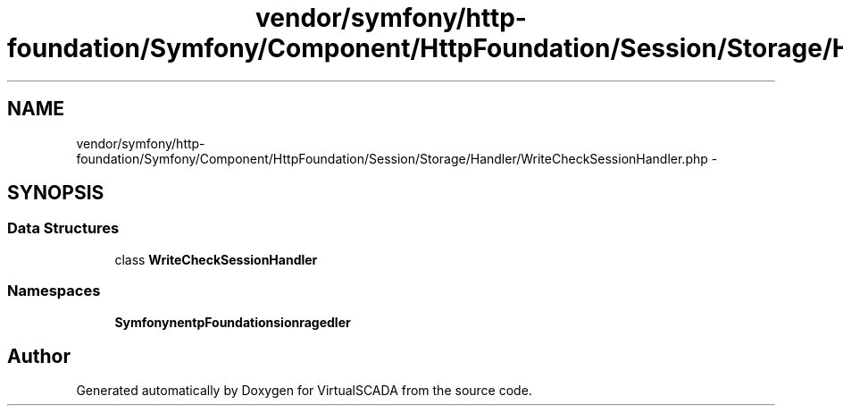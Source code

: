 .TH "vendor/symfony/http-foundation/Symfony/Component/HttpFoundation/Session/Storage/Handler/WriteCheckSessionHandler.php" 3 "Tue Apr 14 2015" "Version 1.0" "VirtualSCADA" \" -*- nroff -*-
.ad l
.nh
.SH NAME
vendor/symfony/http-foundation/Symfony/Component/HttpFoundation/Session/Storage/Handler/WriteCheckSessionHandler.php \- 
.SH SYNOPSIS
.br
.PP
.SS "Data Structures"

.in +1c
.ti -1c
.RI "class \fBWriteCheckSessionHandler\fP"
.br
.in -1c
.SS "Namespaces"

.in +1c
.ti -1c
.RI " \fBSymfony\\Component\\HttpFoundation\\Session\\Storage\\Handler\fP"
.br
.in -1c
.SH "Author"
.PP 
Generated automatically by Doxygen for VirtualSCADA from the source code\&.
